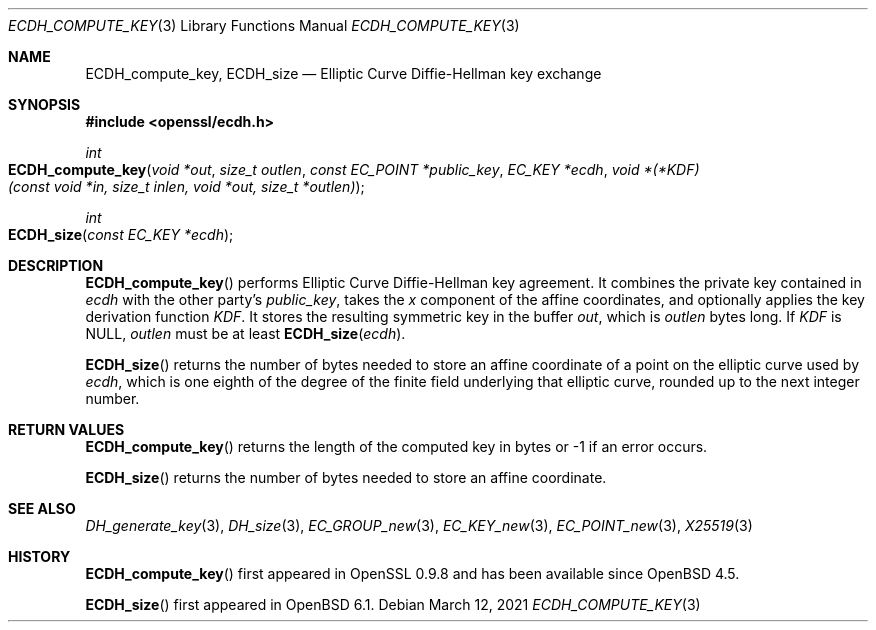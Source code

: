 .\" $OpenBSD: ECDH_compute_key.3,v 1.2 2021/03/12 05:18:00 jsg Exp $
.\" Copyright (c) 2019 Ingo Schwarze <schwarze@openbsd.org>
.\"
.\" Permission to use, copy, modify, and distribute this software for any
.\" purpose with or without fee is hereby granted, provided that the above
.\" copyright notice and this permission notice appear in all copies.
.\"
.\" THE SOFTWARE IS PROVIDED "AS IS" AND THE AUTHOR DISCLAIMS ALL WARRANTIES
.\" WITH REGARD TO THIS SOFTWARE INCLUDING ALL IMPLIED WARRANTIES OF
.\" MERCHANTABILITY AND FITNESS. IN NO EVENT SHALL THE AUTHOR BE LIABLE FOR
.\" ANY SPECIAL, DIRECT, INDIRECT, OR CONSEQUENTIAL DAMAGES OR ANY DAMAGES
.\" WHATSOEVER RESULTING FROM LOSS OF USE, DATA OR PROFITS, WHETHER IN AN
.\" ACTION OF CONTRACT, NEGLIGENCE OR OTHER TORTIOUS ACTION, ARISING OUT OF
.\" OR IN CONNECTION WITH THE USE OR PERFORMANCE OF THIS SOFTWARE.
.\"
.Dd $Mdocdate: March 12 2021 $
.Dt ECDH_COMPUTE_KEY 3
.Os
.Sh NAME
.Nm ECDH_compute_key ,
.Nm ECDH_size
.Nd Elliptic Curve Diffie-Hellman key exchange
.Sh SYNOPSIS
.In openssl/ecdh.h
.Ft int
.Fo ECDH_compute_key
.Fa "void *out"
.Fa "size_t outlen"
.Fa "const EC_POINT *public_key"
.Fa "EC_KEY *ecdh"
.Fa "void *(*KDF)(const void *in, size_t inlen, void *out, size_t *outlen)"
.Fc
.Ft int
.Fo ECDH_size
.Fa "const EC_KEY *ecdh"
.Fc
.Sh DESCRIPTION
.Fn ECDH_compute_key
performs Elliptic Curve Diffie-Hellman key agreement.
It combines the private key contained in
.Fa ecdh
with the other party's
.Fa public_key ,
takes the
.Fa x
component of the affine coordinates,
and optionally applies the key derivation function
.Fa KDF .
It stores the resulting symmetric key in the buffer
.Fa out ,
which is
.Fa outlen
bytes long.
If
.Fa KDF
is
.Dv NULL ,
.Fa outlen
must be at least
.Fn ECDH_size ecdh .
.Pp
.Fn ECDH_size
returns the number of bytes needed to store an affine coordinate of a
point on the elliptic curve used by
.Fa ecdh ,
which is one eighth of the degree of the finite field underlying
that elliptic curve, rounded up to the next integer number.
.Sh RETURN VALUES
.Fn ECDH_compute_key
returns the length of the computed key in bytes or -1 if an error occurs.
.Pp
.Fn ECDH_size
returns the number of bytes needed to store an affine coordinate.
.Sh SEE ALSO
.Xr DH_generate_key 3 ,
.Xr DH_size 3 ,
.Xr EC_GROUP_new 3 ,
.Xr EC_KEY_new 3 ,
.Xr EC_POINT_new 3 ,
.Xr X25519 3
.Sh HISTORY
.Fn ECDH_compute_key
first appeared in OpenSSL 0.9.8 and has been available since
.Ox 4.5 .
.Pp
.Fn ECDH_size
first appeared in
.Ox 6.1 .
